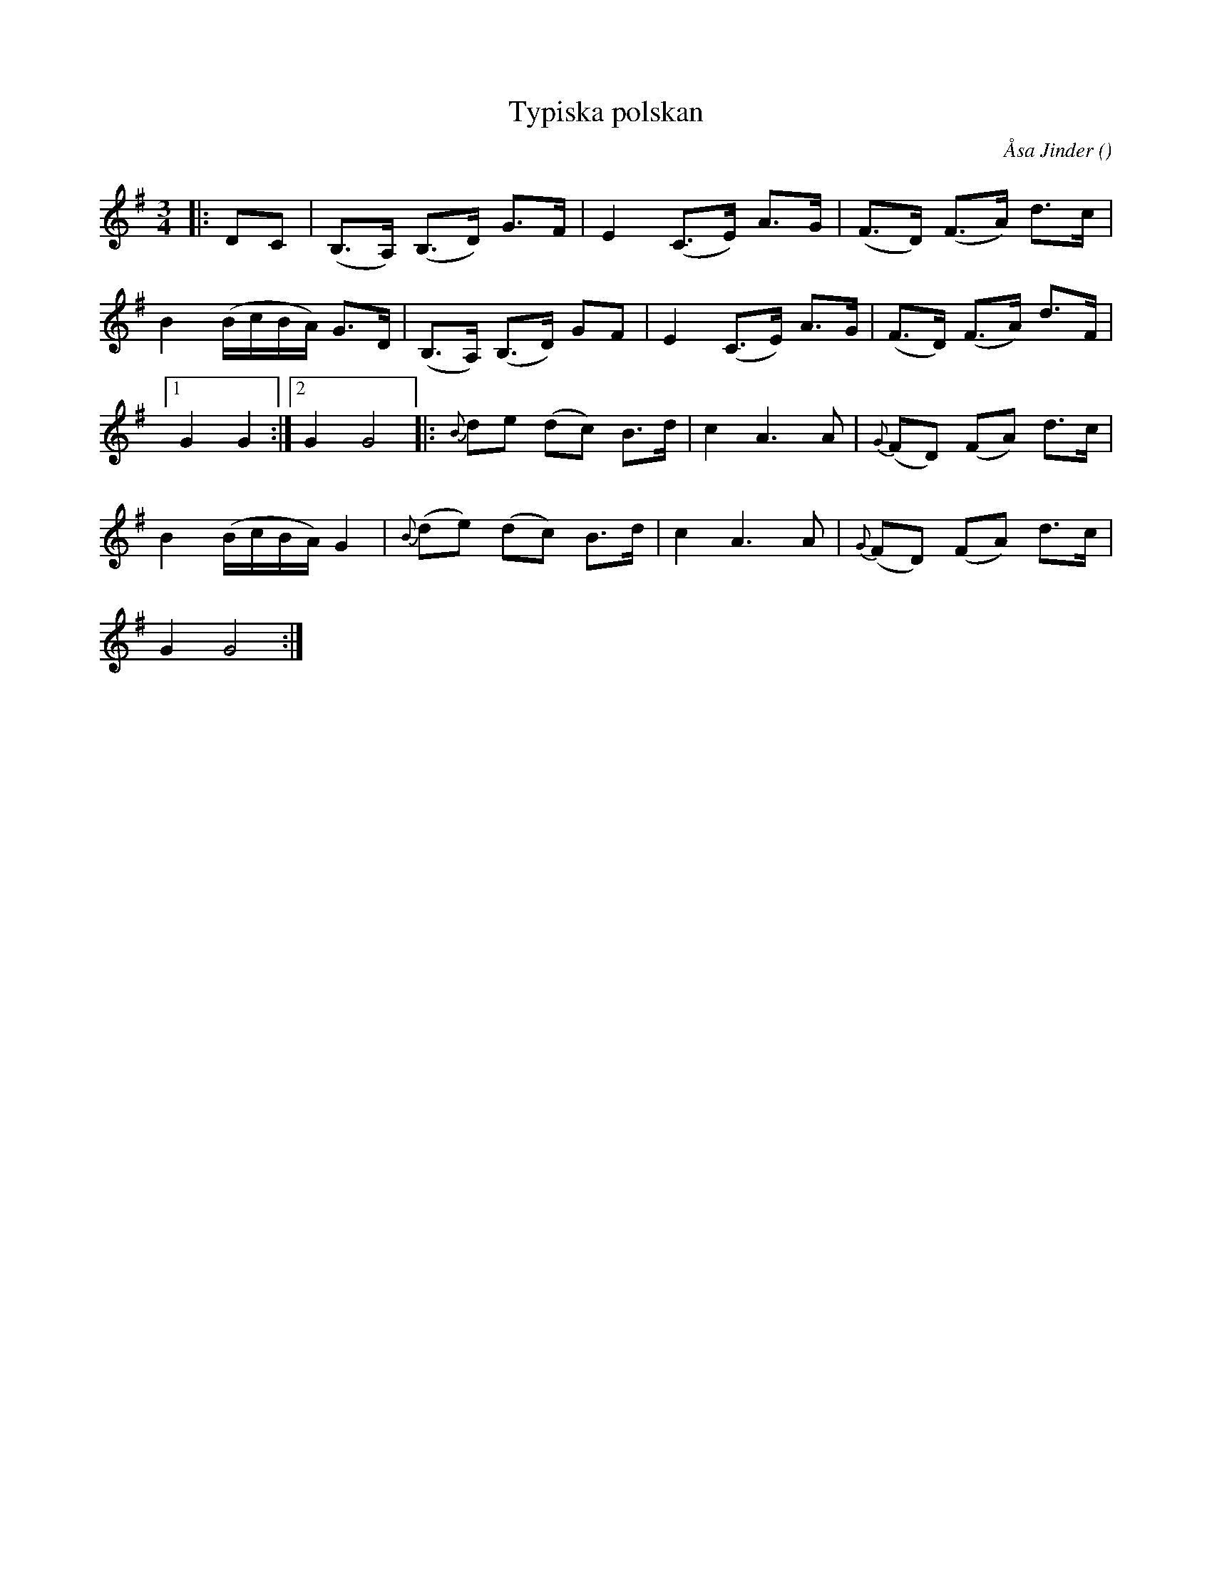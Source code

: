 %%abc-charset utf-8

X:1
T:Typiska polskan
C:Åsa Jinder
R:Polska
O:
D:Åsa Jinder - 1985 (1985). Spår B4 "Typiska polskan till Lotta Nygårds"
M:3/4
L:1/8
K:G
|: DC | (B,>A,) (B,>D) G>F | E2 (C>E) A>G | (F>D) (F>A) d>c |
B2 (B1/2c1/2B1/2A1/2) G>D | (B,>A,) (B,>D) GF | E2 (C>E) A>G | (F>D) (F>A) d>F |
[1 G2 G2 :|[2 G2 G4]|: {B}de (dc) B>d | c2 A3 A | {G}(FD) (FA) d>c |
B2 (B1/2c1/2B1/2A1/2) G2 | {B}(de) (dc) B>d | c2 A3 A | {G}(FD) (FA) d>c |
G2 G4 :|

